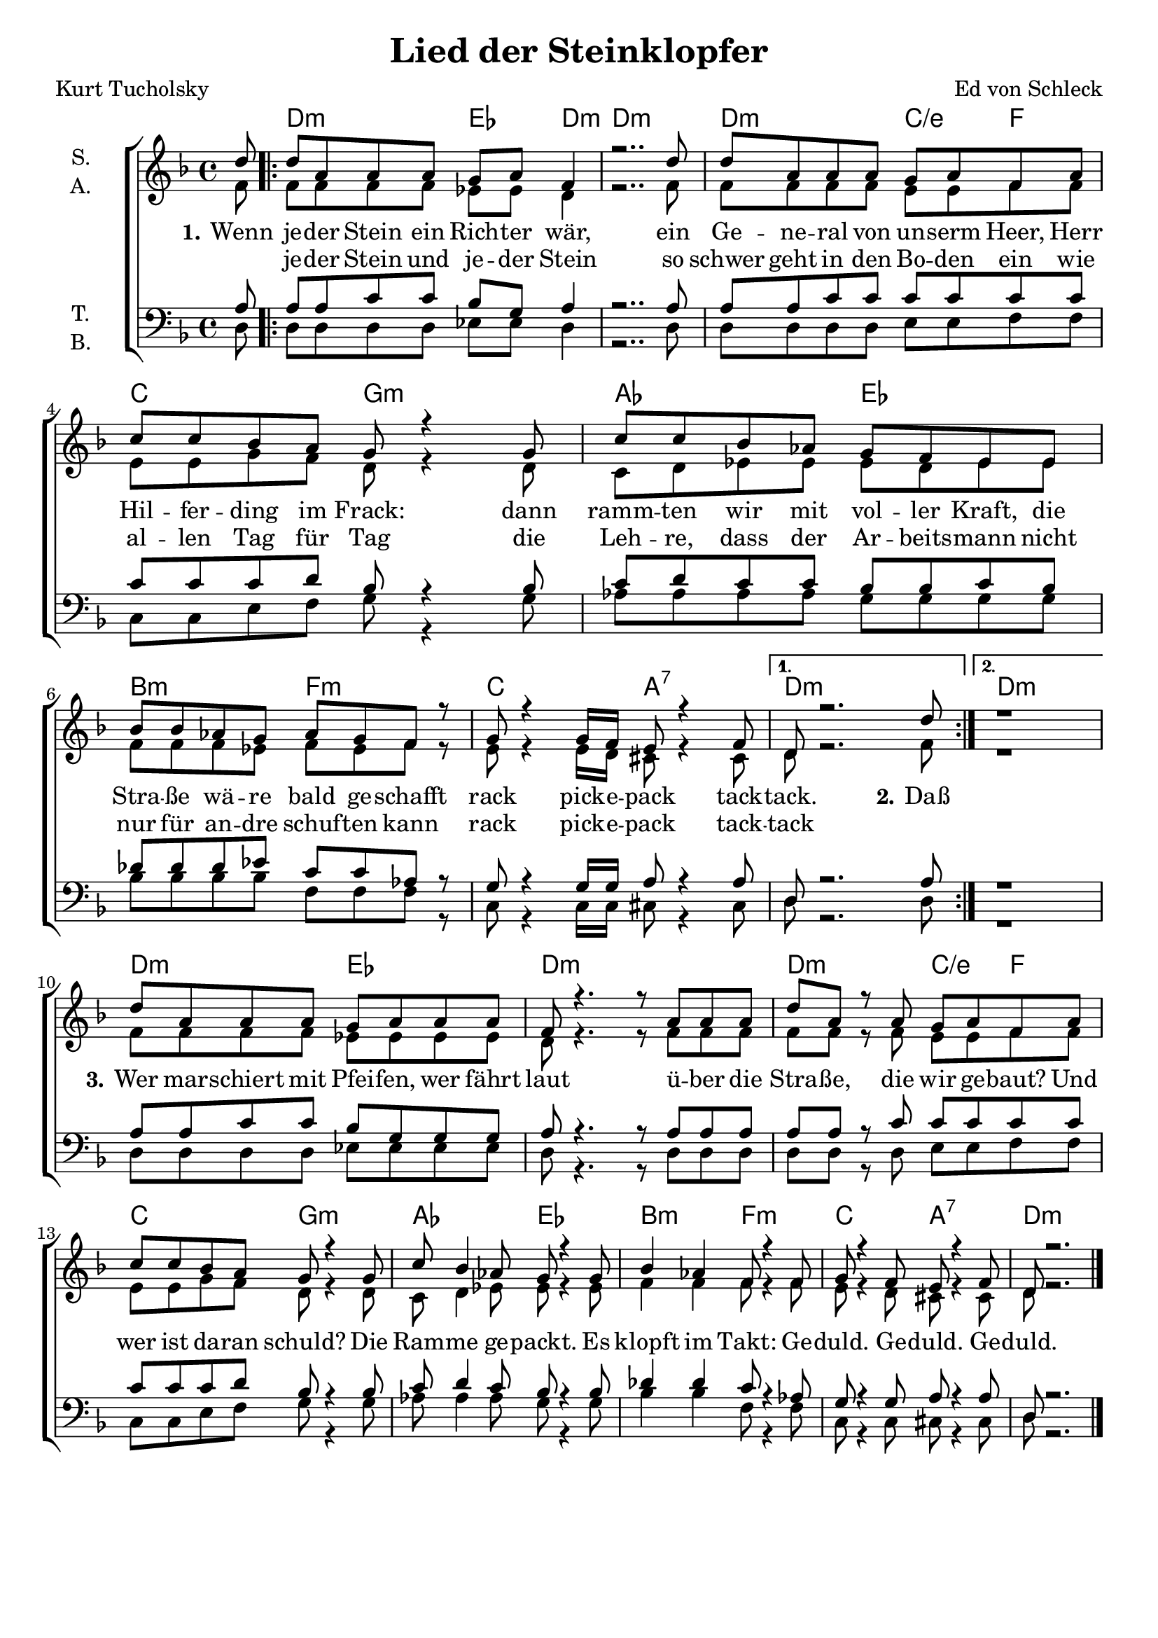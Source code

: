 \version "2.19.65"

\header {
  title = "Lied der Steinklopfer"
  composer = "Ed von Schleck"
  poet = "Kurt Tucholsky"
  % Voreingestellte LilyPond-Tagline entfernen
  tagline = ##f
}

global = {
  \key d \minor
  \time 4/4
  \partial 8
}

chordNames = \chordmode {
  \global
  \germanChords
  s8
  
  \repeat volta 2 {
  d2:m es4 d4:m~ d1:m
  d2:m c4/e f c2 g:m
  as es bes:m f:m
  c a:7
  } \alternative {
    {d1:m}
    {d1:m}
  }
  
  
  d2:m es2 d1:m
  d2:m c4/e f c2 g:m
  as es bes:m f:m
  c a:7 d2..:m
  \bar "|."
}

soprano = \relative c'' {
  \global
  d8
  
  d a a a g a f4
  r2.. d'8
  d a a a g a f a
  c c bes a g r4 g8
  c8 c bes as g f es es
  bes' bes as g as g f r
  g8 r4 g16 f e8 r4 f8
  d8 r2. d'8
  
  r1
  d8 a a a g a a a
  f r4. r8 a8 a a
  d a r a g a f a
  c c bes a g r4 g8
  c bes4 as8 g r4 g8
  bes4 as4 f8 r4 f8
  g r4 f8 e r4 f8
  d8 r2.
}

alto = \relative c' {
  \global
  f8
  
  f f f f es es d4
  r2.. f8
  f f f f e e f f
  e e g f d r4 d8
  c d es es es d es es
  f f f es f es f r
  e r4 e16 d cis8 r4 cis8
  d r2. f8
  
  r1
  f8 f f f es es es es
  d r4. r8 f f f
  f f r f e e f f
  e e g f d r4 d8
  c d4 es8 es r4 es8
  f4 f f8 r4 f8
  e r4 d8 cis8 r4 cis8
  d8 r2.
}

tenor = \relative c' {
  \global
  a8
  
  a a c c bes g a4
  r2.. a8
  a a c c c c c c
  c c c d bes r4 bes8
  c8 d c c bes bes c bes
  des des des es c c as r
  g8 r4 g16 g a8 r4 a8
  d, r2. a'8
  
  r1
  a8 a c c bes g g g
  a r4. r8 a a a
  a a r c c c c c
  c c c d bes r4 bes8
  c8 d4 c8 bes r4 bes8
  des4 des c8 r4 as8
  g r4 g8 a r4 a8
  d,8 r2.
}

bass = \relative c {
  \global
  d8
  d d d d es es d4
  r2.. d8
  d8 d d d e e f f
  c c e f g r4 g8
  as as as as g g g g
  bes bes bes bes f f f r
  c8 r4 c16 c cis8 r4 cis8
  d8 r2. d8
  
  r1
  d8 d d d es es es es
  d r4. r8 d d d
  d d r d e e f f
  c c e f g r4 g8
  as as4 as8 g r4 g8
  bes4 bes f8 r4 f8
  c8 r4 c8 cis r4 cis8
  d8 r2.
}

verse = \lyricmode {
  \set stanza = "1."
  Wenn je -- der Stein ein Rich -- ter wär,
  ein Ge -- ne -- ral von un -- serm Heer,
  Herr Hil -- fer -- ding im Frack:
  dann ramm -- ten wir mit vol -- ler Kraft,
  die Stra -- ße wä -- re bald ge -- schafft
  rack
  pick -- e -- pack
  tack -- tack.
  
  \set stanza = "2."
  Daß

  \set stanza = "3."
  Wer mar -- schiert mit Pfei -- fen, wer fährt laut
  ü -- ber die Stra -- ße, die wir ge -- baut?
  Und wer ist da -- ran schuld?
  Die Ram -- me ge -- packt.
  Es klopft im Takt:
  Ge -- duld.
  Ge -- duld.
  Ge -- duld.
}

verseTwo = \lyricmode {
  _ je -- der Stein und je -- der Stein
  so schwer geht in den Bo -- den ein
  wie al -- len Tag für Tag
  die Leh -- re, dass der Ar -- beits -- mann
  nicht nur für an -- dre schuf -- ten kann
  rack
  pick -- e -- pack
  tack -- tack
}

chordsPart = \new ChordNames \chordNames

choirPart = \new ChoirStaff <<
  \new Staff \with {
    instrumentName = \markup \center-column { "S." "A." }
  } <<
    \new Voice = "soprano" { \voiceOne \soprano }
    \new Voice = "alto" { \voiceTwo \alto }
  >>
  \new Lyrics \with {
    \override VerticalAxisGroup #'staff-affinity = #CENTER
  } \lyricsto "soprano" \verse
  \new Lyrics \with {
    \override VerticalAxisGroup #'staff-affinity = #CENTER
  } \lyricsto "soprano" \verseTwo
  \new Staff \with {
    instrumentName = \markup \center-column { "T." "B." }
  } <<
    \clef bass
    \new Voice = "tenor" { \voiceOne \tenor }
    \new Voice = "bass" { \voiceTwo \bass }
  >>
>>

miditempo =65

\book{
  \score {
    <<
      \chordsPart
      \choirPart
    >>
    \layout { }
    \midi {
      \tempo 4=\miditempo
      \context {
        \Staff
        \remove "Staff_performer"
      }
      \context {
        \Voice
        \consists "Staff_performer"
      }
    }
  }
}


\book{
  \bookOutputSuffix "sopran"
  \score {
    <<
      \chordsPart
      \new Voice = "soprano" { \voiceOne \soprano }
      \new Lyrics \with {
      } \lyricsto "soprano" \verse
    >>
    \midi {
      \tempo 4=\miditempo
    }
  }
}

\book{
  \bookOutputSuffix "alt"
  \score {
    <<
      \chordsPart
      \new Voice = "alto" { \voiceTwo \alto }
      \new Lyrics \with {
      } \lyricsto "alto" \verse
    >>
    \midi {
      \tempo 4=\miditempo
    }
  }
}

\book{
  \bookOutputSuffix "tenor"
  \score {
    <<
      \chordsPart
      \new Voice = "tenor" { \voiceOne \tenor }
      \new Lyrics \with {
      } \lyricsto "tenor" \verse
    >>
    \midi {
      \tempo 4=\miditempo
    }
  }
}

\book{
  \bookOutputSuffix "bass"
  \score {
    <<
      \chordsPart
      \new Voice = "bass" { \voiceTwo \bass }
      \new Lyrics \with {
      } \lyricsto "bass" \verse
    >>
    \midi {
      \tempo 4=\miditempo
    }
  }
}

\book{
  \bookOutputSuffix "noChords"
  \score {
    <<
      \choirPart
    >>
    \midi {
      \tempo 4=\miditempo
      \context {
        \Staff
        \remove "Staff_performer"
      }
      \context {
        \Voice
        \consists "Staff_performer"
      }
    }
  }
}
